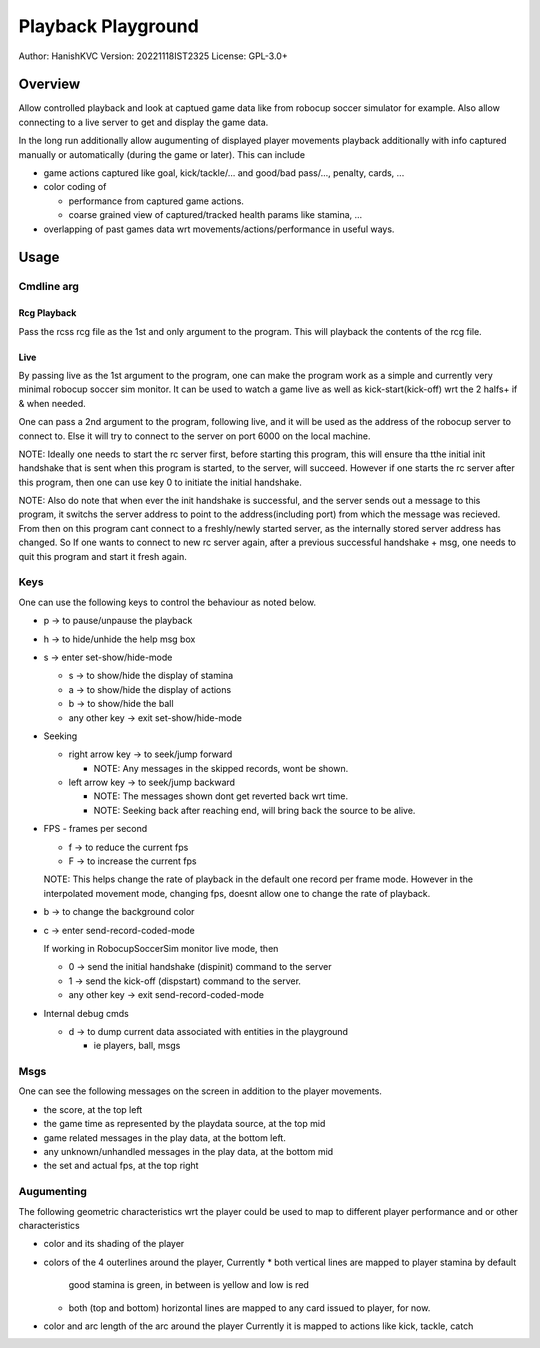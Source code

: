 ####################
Playback Playground
####################

Author: HanishKVC
Version: 20221118IST2325
License: GPL-3.0+


Overview
############

Allow controlled playback and look at captued game data like from robocup
soccer simulator for example. Also allow connecting to a live server to get
and display the game data.

In the long run additionally allow augumenting of displayed player movements
playback additionally with info captured manually or automatically (during
the game or later). This can include

* game actions captured like goal, kick/tackle/... and good/bad pass/...,
  penalty, cards, ...

* color coding of

  * performance from captured game actions.

  * coarse grained view of captured/tracked health params like stamina, ...

* overlapping of past games data wrt movements/actions/performance in useful
  ways.


Usage
#######

Cmdline arg
============

Rcg Playback
--------------

Pass the rcss rcg file as the 1st and only argument to the program.
This will playback the contents of the rcg file.

Live
------

By passing live as the 1st argument to the program, one can make the program
work as a simple and currently very minimal robocup soccer sim monitor.
It can be used to watch a game live as well as kick-start(kick-off) wrt the
2 halfs+ if & when needed.

One can pass a 2nd argument to the program, following live, and it will be
used as the address of the robocup server to connect to. Else it will try
to connect to the server on port 6000 on the local machine.

NOTE: Ideally one needs to start the rc server first, before starting this
program, this will ensure tha tthe initial init handshake that is sent when
this program is started, to the server, will succeed. However if one starts
the rc server after this program, then one can use key 0 to initiate the
initial handshake.

NOTE: Also do note that when ever the init handshake is successful, and the
server sends out a message to this program, it switchs the server address to
point to the address(including port) from which the message was recieved.
From then on this program cant connect to a freshly/newly started server, as
the internally stored server address has changed. So If one wants to connect
to new rc server again, after a previous successful handshake + msg, one needs
to quit this program and start it fresh again.


Keys
======

One can use the following keys to control the behaviour as noted below.

* p -> to pause/unpause the playback

* h -> to hide/unhide the help msg box

* s -> enter set-show/hide-mode

  * s -> to show/hide the display of stamina

  * a -> to show/hide the display of actions

  * b -> to show/hide the ball

  * any other key -> exit set-show/hide-mode

* Seeking

  * right arrow key -> to seek/jump forward

    * NOTE: Any messages in the skipped records, wont be shown.

  * left arrow key -> to seek/jump backward

    * NOTE: The messages shown dont get reverted back wrt time.

    * NOTE: Seeking back after reaching end, will bring back the source
      to be alive.

* FPS - frames per second

  * f -> to reduce the current fps

  * F -> to increase the current fps

  NOTE: This helps change the rate of playback in the default one record per
  frame mode. However in the interpolated movement mode, changing fps, doesnt
  allow one to change the rate of playback.

* b -> to change the background color

* c -> enter send-record-coded-mode

  If working in RobocupSoccerSim monitor live mode, then

  * 0 -> send the initial handshake (dispinit) command to the server

  * 1 -> send the kick-off (dispstart) command to the server.

  * any other key -> exit send-record-coded-mode

* Internal debug cmds

  * d -> to dump current data associated with entities in the playground

    * ie players, ball, msgs

Msgs
=====

One can see the following messages on the screen in addition to the
player movements.

* the score, at the top left

* the game time as represented by the playdata source, at the top mid

* game related messages in the play data, at the bottom left.

* any unknown/unhandled messages in the play data, at the bottom mid

* the set and actual fps, at the top right

Augumenting
=============

The following geometric characteristics wrt the player could be used
to map to different player performance and or other characteristics

* color and its shading of the player

* colors of the 4 outerlines around the player, Currently
  * both vertical lines are mapped to player stamina by default
    good stamina is green, in between is yellow and low is red
  * both (top and bottom) horizontal lines are mapped to any card
    issued to player, for now.

* color and arc length of the arc around the player
  Currently it is mapped to actions like kick, tackle, catch

